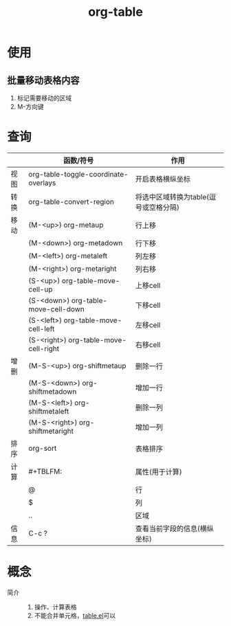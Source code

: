 :PROPERTIES:
:ID:       dc392b84-65d5-4c41-9d09-15de26a5aa6b
:END:
#+title: org-table
#+LAST_MODIFIED: 2025-03-16 18:30:30

* 使用
** 批量移动表格内容
1. 标记需要移动的区域
2. M-方向键


* 查询
|      | 函数/符号                             | 作用                                  |
|------+---------------------------------------+---------------------------------------|
| 视图 | org-table-toggle-coordinate-overlays  | 开启表格横纵坐标                      |
|------+---------------------------------------+---------------------------------------|
| 转换 | org-table-convert-region              | 将选中区域转换为table(逗号或空格分隔) |
|------+---------------------------------------+---------------------------------------|
| 移动 | (M-<up>) org-metaup                   | 行上移                                |
|      | (M-<down>) org-metadown               | 行下移                                |
|      | (M-<left>) org-metaleft               | 列左移                                |
|      | (M-<right>) org-metaright             | 列右移                                |
|      | (S-<up>) org-table-move-cell-up       | 上移cell                              |
|      | (S-<down>) org-table-move-cell-down   | 下移cell                              |
|      | (S-<left>) org-table-move-cell-left   | 左移cell                              |
|      | (S-<right>) org-table-move-cell-right | 右移cell                              |
|------+---------------------------------------+---------------------------------------|
| 增删 | (M-S-<up>) org-shiftmetaup            | 删除一行                              |
|      | (M-S-<down>) org-shiftmetadown        | 增加一行                              |
|      | (M-S-<left>) org-shiftmetaleft        | 删除一列                              |
|      | (M-S-<right>) org-shiftmetaright      | 增加一列                              |
|------+---------------------------------------+---------------------------------------|
| 排序 | org-sort                              | 表格排序                              |
|------+---------------------------------------+---------------------------------------|
| 计算 | #+TBLFM:                              | 属性(用于计算)                        |
|      | @                                     | 行                                    |
|      | $                                     | 列                                    |
|      | ..                                    | 区域                                  |
|------+---------------------------------------+---------------------------------------|
| 信息 | C-c ?                                 | 查看当前字段的信息(横纵坐标)          |
|------+---------------------------------------+---------------------------------------|


* 概念
- 简介 ::
  1. 操作、计算表格
  2. 不能合并单元格，[[id:b171b65c-5b04-4d60-b061-5edb30c130d5][table.el]]可以
